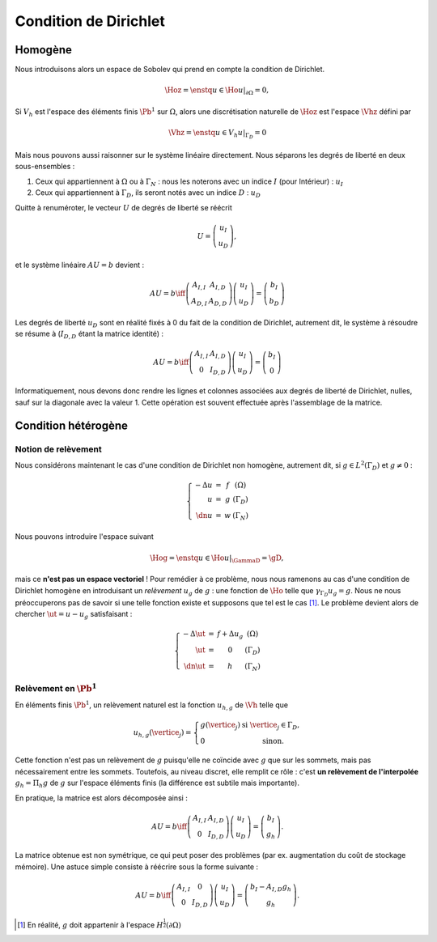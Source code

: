 Condition de Dirichlet
======================

Homogène
--------

Nous introduisons alors un espace de Sobolev qui prend en compte la condition de Dirichlet.

.. math:: \Hoz = \enstq{u\in\Ho}{u|_{\partial\Omega} = 0},


Si :math:`V_h` est l'espace des éléments finis :math:`\Pb^1` sur :math:`\Omega`, alors une discrétisation naturelle de :math:`\Hoz` est l'espace :math:`\Vhz` défini par


.. math:: \Vhz = \enstq{u\in V_h}{ u|_{\Gamma_D} = 0}

Mais nous pouvons aussi raisonner sur le système linéaire directement. Nous séparons les degrés de liberté en deux sous-ensembles :

1. Ceux qui appartiennent à :math:`\Omega` ou à :math:`\Gamma_N` : nous les noterons avec un indice :math:`I` (pour Intérieur) : :math:`u_I`
2. Ceux qui appartiennent à :math:`\Gamma_D`, ils seront notés avec un indice :math:`D` : :math:`u_D`

Quitte à renuméroter, le vecteur :math:`U` de degrés de liberté se réécrit

.. math:: 

  U =\left(
    \begin{array}{c}
      u_I\\
      u_D
    \end{array}
  \right),

et le système linéaire :math:`AU = b`  devient :

.. math:: 
  AU = b \iff \left(
  \begin{array}{c c}
    A_{I,I}  & A_{I, D}\\
    A_{D, I} & A_{D,D}
  \end{array}
  \right) \left(
    \begin{array}{c}
      u_I\\
      u_D
    \end{array}
  \right) =  \left(
    \begin{array}{c}
      b_I\\
      b_D
    \end{array}
  \right)

Les degrés de liberté :math:`u_D` sont en réalité fixés à 0 du fait de la condition de Dirichlet, autrement dit, le système à résoudre se résume à (:math:`I_{D,D}` étant la matrice identité) :

.. math:: 

  AU = b \iff 
  \left(
    \begin{array}{c c}
      A_{I,I}  &A_{I,D}\\
      0 & I_{D,D}
    \end{array}
  \right)
  \left(
    \begin{array}{c}
      u_I\\
      u_D
    \end{array}
  \right)  = 
  \left(
    \begin{array}{c}
      b_I\\
      0
    \end{array}
  \right)

Informatiquement, nous devons donc rendre les lignes et colonnes associées aux degrés de liberté de Dirichlet, nulles, sauf sur la diagonale avec la valeur 1. Cette opération est souvent effectuée après l'assemblage de la matrice.

.. proof:remark::

  La valeur de 1 sur la diagonale est finalement arbitraire : nous pouvons choisir n'importe quelle valeur. Pour des raisons de précision numérique, il peut être plus pertinent de choisir comme valeur la moyenne de la somme de la diagonale de :math:`A_{I,I}` (sa trace). Cette technique peu coûteuse permet d'éviter de polluer le conditionnement de la matrice par des valeurs potentiellement trop grande ou trop petite par rapport à la "moyenne".


.. proof:remark::

  Dans le cas de condition de Dirichlet homogène, ce système ce simplifie :

  .. math:: 
    AU = b \iff 
    \left(
      \begin{array}{c c}
        A_{I,I}  & 0\\
        0 & I_{D,D}
      \end{array}
    \right)
    \left(
      \begin{array}{c}
        u_I\\
        u_D
      \end{array}
    \right)  = 
    \left(
      \begin{array}{c}
        b_I\\
        0
      \end{array}
    \right),

  ou encore, plus simplement : :math:`A_{I,I} u_I = b_I`.


Condition hétérogène
--------------------

Notion de relèvement
++++++++++++++++++++

Nous considérons maintenant le cas d'une condition de Dirichlet non homogène, autrement dit, si :math:`g\in L^2(\Gamma_D)` et :math:`g\neq 0` :

.. math:: 

  \left\{
    \begin{array}{r c l l}
      -\Delta u & = & f & (\Omega)\\
      u & =  & g & (\Gamma_D)\\
      \dn u & =  & w & (\Gamma_N)
    \end{array}
  \right.


Nous pouvons introduire l'espace suivant

.. math:: \Hog = \enstq{u\in \Ho}{ u|_{\GammaD} = \gD},

mais ce **n'est pas un espace vectoriel** ! Pour remédier à ce problème, nous nous ramenons au cas d'une condition de Dirichlet homogène en introduisant un *relèvement* :math:`u_g` de :math:`g` : une fonction de :math:`\Ho` telle que :math:`\gamma_{\Gamma_D}u_g = g`. Nous ne nous préoccuperons pas de savoir si une telle fonction existe et supposons que tel est le cas [#]_. Le problème devient alors de chercher :math:`\ut = u-u_g` satisfaisant :

.. math:: 
  
  \left\{
    \begin{array}{r c l l}
      -\Delta \ut & = & f +\Delta u_g & (\Omega)\\
      \ut & =  & 0 & (\Gamma_D)\\
      \dn \ut & =  & h & (\Gamma_N)
    \end{array}
  \right.


.. proof:remark::

  Le relèvement n'est pas unique, puisque si :math:`u_0\in\Hoz` alors :math:`u_g + u_0` est aussi un relèvement acceptable.


Relèvement en :math:`\Pb^1`
+++++++++++++++++++++++++++

En éléments finis :math:`\Pb^1`, un relèvement naturel est la fonction :math:`u_{h, g}` de :math:`\Vh` telle que

.. math:: 

  u_{h,g}(\vertice_j) =
    \left\{
    \begin{array}{l l}
      g(\vertice_j) & \text{ si }\vertice_j\in\Gamma_D,\\
      0 & \text{ sinon.}
    \end{array}
  \right.

Cette fonction n'est pas un relèvement de :math:`g` puisqu'elle ne coïncide avec :math:`g` que sur les sommets, mais pas nécessairement entre les sommets. Toutefois, au niveau discret, elle remplit ce rôle : c'est **un relèvement de l'interpolée** :math:`g_h = \Pi_h g` de :math:`g` sur l'espace éléments finis (la différence est subtile mais importante).

En pratique, la matrice est alors décomposée ainsi :

.. math:: 

  AU = b \iff 
  \left(
    \begin{array}{c c}
      A_{I,I}  & A_{I, D}\\
      0 & I_{D,D}
    \end{array}
  \right)
  \left(
    \begin{array}{c}
      u_I\\
      u_D
    \end{array}
  \right) = \left(
    \begin{array}{c}
      b_I\\
      g_h
    \end{array}
  \right).

La matrice obtenue est non symétrique, ce qui peut poser des problèmes (par ex. augmentation du coût de stockage mémoire). Une astuce simple consiste à réécrire sous la forme suivante :

.. math:: 

  AU = b \iff 
  \left(
    \begin{array}{c c}
      A_{I,I}  & 0\\
      0 & I_{D,D}
    \end{array}
  \right)
  \left(
    \begin{array}{c}
      u_I\\
      u_D
    \end{array}
  \right)  =   \left(
    \begin{array}{c}
      b_I - A_{I,D} g_h\\
      g_h
    \end{array}
  \right).

.. [#] En réalité, :math:`g` doit appartenir à l'espace :math:`H^{\frac{1}{2}}(\partial\Omega)`